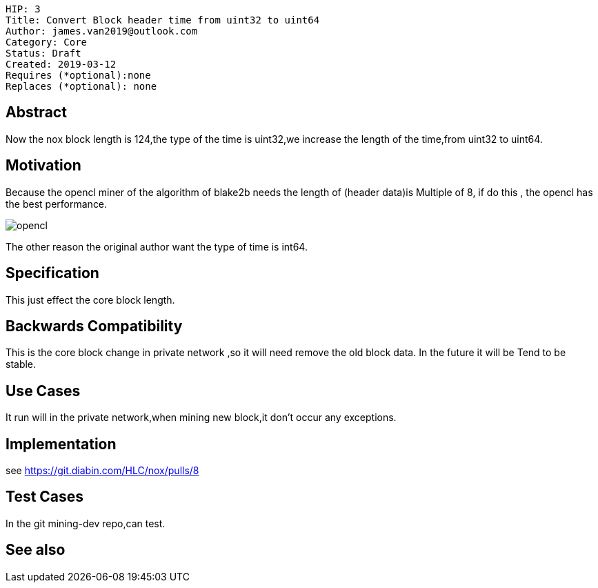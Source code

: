     HIP: 3
    Title: Convert Block header time from uint32 to uint64
    Author: james.van2019@outlook.com
    Category: Core
    Status: Draft
    Created: 2019-03-12
    Requires (*optional):none
    Replaces (*optional): none

## Abstract
Now the nox block length is 124,the type of the time is uint32,we increase the length of the time,from uint32 to uint64.

## Motivation
Because the opencl miner of the algorithm of blake2b needs the length of (header data)is Multiple of 8, if do this , the opencl has the best performance.

image::hip-0003/opencl.png[]

The other reason the original author want the type of time is int64.

## Specification
This just effect the core block length.

## Backwards Compatibility
This is the core block change in private network ,so it will need remove the old block data. In the future it will be Tend to be stable.
    

## Use Cases
It run will in the private network,when mining new block,it don't occur any exceptions.

## Implementation
see https://git.diabin.com/HLC/nox/pulls/8

## Test Cases

In the git mining-dev repo,can test.

## See also